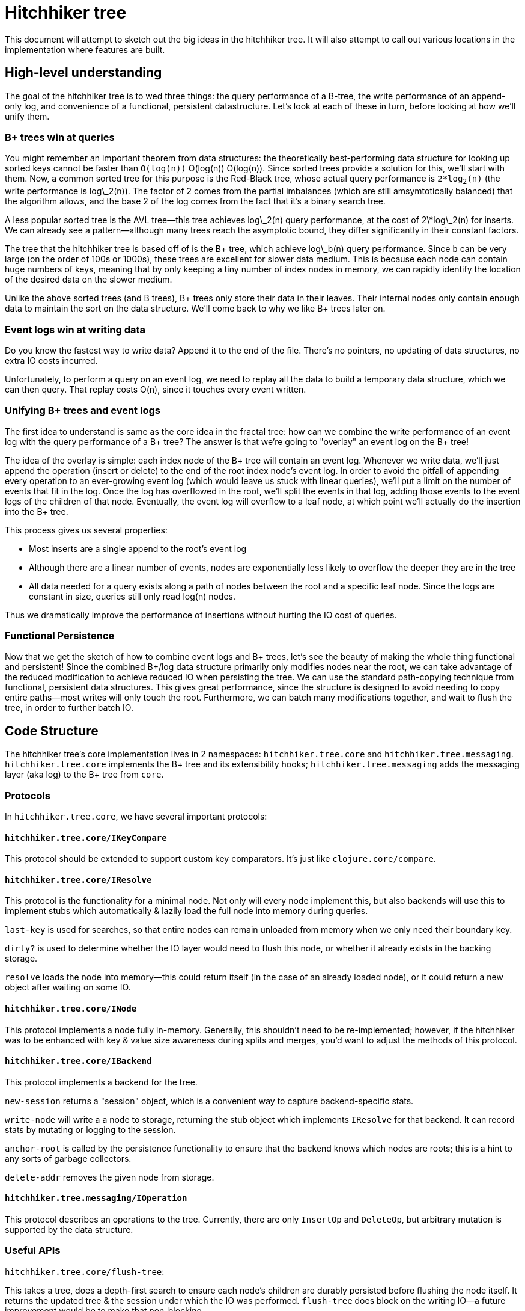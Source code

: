 # Hitchhiker tree

This document will attempt to sketch out the big ideas in the hitchhiker tree.
It will also attempt to call out various locations in the implementation where features are built.

## High-level understanding

The goal of the hitchhiker tree is to wed three things: the query performance of a B-tree, the write performance of an append-only log, and convenience of a functional, persistent datastructure.
Let's look at each of these in turn, before looking at how we'll unify them.

### B+ trees win at queries

You might remember an important theorem from data structures: the theoretically best-performing data structure for looking up sorted keys cannot be faster than `O(log(n))` ++O(log(n))++ +O(log(n))+.
Since sorted trees provide a solution for this, we'll start with them.
Now, a common sorted tree for this purpose is the Red-Black tree, whose actual query performance is `2*log`~`2`~`(n)` (the write performance is log\_2(n)).
The factor of 2 comes from the partial imbalances (which are still amsymtotically balanced) that the algorithm allows, and the base 2 of the log comes from the fact that it's a binary search tree.

A less popular sorted tree is the AVL tree--this tree achieves log\_2(n) query performance, at the cost of 2\*log\_2(n) for inserts.
We can already see a pattern--although many trees reach the asymptotic bound, they differ significantly in their constant factors.

The tree that the hitchhiker tree is based off of is the B+ tree, which achieve log\_b(n) query performance.
Since `b` can be very large (on the order of 100s or 1000s), these trees are excellent for slower data medium.
This is because each node can contain huge numbers of keys, meaning that by only keeping a tiny number of index nodes in memory, we can rapidly identify the location of the desired data on the slower medium.

Unlike the above sorted trees (and B trees), B+ trees only store their data in their leaves.
Their internal nodes only contain enough data to maintain the sort on the data structure.
We'll come back to why we like B+ trees later on.

### Event logs win at writing data

Do you know the fastest way to write data?
Append it to the end of the file.
There's no pointers, no updating of data structures, no extra IO costs incurred.

Unfortunately, to perform a query on an event log, we need to replay all the data to build a temporary data structure, which we can then query.
That replay costs O(n), since it touches every event written.

### Unifying B+ trees and event logs

The first idea to understand is same as the core idea in the fractal tree: how can we combine the write performance of an event log with the query performance of a B+ tree?
The answer is that we're going to "overlay" an event log on the B+ tree!

The idea of the overlay is simple: each index node of the B+ tree will contain an event log.
Whenever we write data, we'll just append the operation (insert or delete) to the end of the root index node's event log.
In order to avoid the pitfall of appending every operation to an ever-growing event log (which would leave us stuck with linear queries), we'll put a limit on the number of events that fit in the log.
Once the log has overflowed in the root, we'll split the events in that log, adding those events to the event logs of the children of that node.
Eventually, the event log will overflow to a leaf node, at which point we'll actually do the insertion into the B+ tree.

This process gives us several properties:

- Most inserts are a single append to the root's event log
- Although there are a linear number of events, nodes are exponentially less likely to overflow the deeper they are in the tree
- All data needed for a query exists along a path of nodes between the root and a specific leaf node. Since the logs are constant in size, queries still only read log(n) nodes.

Thus we dramatically improve the performance of insertions without hurting the IO cost of queries.

### Functional Persistence

Now that we get the sketch of how to combine event logs and B+ trees, let's see the beauty of making the whole thing functional and persistent!
Since the combined B+/log data structure primarily only modifies nodes near the root, we can take advantage of the reduced modification to achieve reduced IO when persisting the tree.
We can use the standard path-copying technique from functional, persistent data structures.
This gives great performance, since the structure is designed to avoid needing to copy entire paths--most writes will only touch the root.
Furthermore, we can batch many modifications together, and wait to flush the tree, in order to further batch IO.

## Code Structure

The hitchhiker tree's core implementation lives in 2 namespaces: `hitchhiker.tree.core` and `hitchhiker.tree.messaging`.
`hitchhiker.tree.core` implements the B+ tree and its extensibility hooks; `hitchhiker.tree.messaging` adds the messaging layer (aka log) to the B+ tree from `core`.

### Protocols

In `hitchhiker.tree.core`, we have several important protocols:

#### `hitchhiker.tree.core/IKeyCompare`

This protocol should be extended to support custom key comparators.
It's just like `clojure.core/compare`.

#### `hitchhiker.tree.core/IResolve`

This protocol is the functionality for a minimal node.
Not only will every node implement this, but also backends will use this to implement stubs which automatically & lazily load the full node into memory during queries.

`last-key` is used for searches, so that entire nodes can remain unloaded from memory when we only need their boundary key.

`dirty?` is used to determine whether the IO layer would need to flush this node, or whether it already exists in the backing storage.

`resolve` loads the node into memory--this could return itself (in the case of an already loaded node), or it could return a new object after waiting on some IO.

#### `hitchhiker.tree.core/INode`

This protocol implements a node fully in-memory.
Generally, this shouldn't need to be re-implemented;
however, if the hitchhiker was to be enhanced with key & value size awareness during splits and merges, you'd want to adjust the methods of this protocol.

#### `hitchhiker.tree.core/IBackend`

This protocol implements a backend for the tree.

`new-session` returns a "session" object, which is a convenient way to capture backend-specific stats.

`write-node` will write a a node to storage, returning the stub object which implements `IResolve` for that backend. It can record stats by mutating or logging to the session.

`anchor-root` is called by the persistence functionality to ensure that the backend knows which nodes are roots; this is a hint to any sorts of garbage collectors.

`delete-addr` removes the given node from storage.

#### `hitchhiker.tree.messaging/IOperation`

This protocol describes an operations to the tree.
Currently, there are only `InsertOp` and `DeleteOp`, but arbitrary mutation is supported by the data structure.

### Useful APIs

`hitchhiker.tree.core/flush-tree`:

This takes a tree, does a depth-first search to ensure each node's children are durably persisted before flushing the node itself. It returns the updated tree & the session under which the IO was performed. `flush-tree` does block on the writing IO--a future improvement would be to make that non-blocking.

`hitchhiker.tree.messaging/enqueue`:

This is the fundamental operation for adding to the event log in a hitchhiker tree.
`enqueue` will handle the appending, overflow, and correct propagation of operations through the tree.

`hitchhiker.tree.messaging/apply-ops-in-path`:

This is the fundamental operation for reading from the event log in a hitchhiker tree.
This finds all the relevant operations on the path to a leaf node, and returns the data
that leaf node would contain if all the operations along the path were fully committed.
This is conveniently designed to work on entire leaf nodes, so that iteration is as easy as using the same logic as a non-augmented B+ tree, and simply expanding each leaf node from the standard iteration.

`lookup`, `insert`, `delete`, `lookup-fwd-iter`:
These are the basic operation on hitchhiker trees. They correspond to `get`, `assoc`, `dissoc`, and `subseq` on sorted maps.
